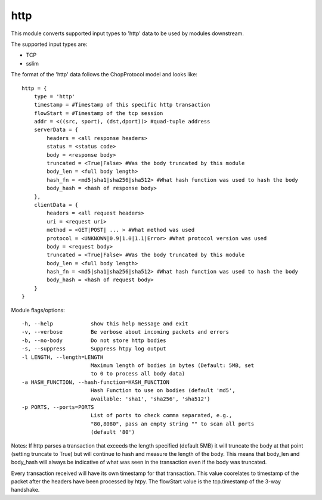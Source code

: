 .. _http:

http
====

This module converts supported input types to 'http' data to be used by modules downstream.

The supported input types are:

* TCP
* sslim

The format of the 'http' data follows the ChopProtocol model and looks like::

    http = {
        type = 'http'
        timestamp = #Timestamp of this specific http transaction
        flowStart = #Timestamp of the tcp session
        addr = <((src, sport), (dst,dport))> #quad-tuple address
        serverData = {
            headers = <all response headers>
            status = <status code>
            body = <response body>
            truncated = <True|False> #Was the body truncated by this module
            body_len = <full body length>
            hash_fn = <md5|sha1|sha256|sha512> #What hash function was used to hash the body
            body_hash = <hash of response body>
        },
        clientData = {
            headers = <all request headers>
            uri = <request uri>
            method = <GET|POST| ... > #What method was used
            protocol = <UNKNOWN|0.9|1.0|1.1|Error> #What protocol version was used 
            body = <request body>
            truncated = <True|False> #Was the body truncated by this module
            body_len = <full body length>
            hash_fn = <md5|sha1|sha256|sha512> #What hash function was used to hash the body
            body_hash = <hash of request body>
        }
    }


Module flags/options::

  -h, --help            show this help message and exit
  -v, --verbose         Be verbose about incoming packets and errors
  -b, --no-body         Do not store http bodies
  -s, --suppress        Suppress htpy log output
  -l LENGTH, --length=LENGTH
                        Maximum length of bodies in bytes (Default: 5MB, set
                        to 0 to process all body data)
  -a HASH_FUNCTION, --hash-function=HASH_FUNCTION
                        Hash Function to use on bodies (default 'md5',
                        available: 'sha1', 'sha256', 'sha512')
  -p PORTS, --ports=PORTS
                        List of ports to check comma separated, e.g.,
                        "80,8080", pass an empty string "" to scan all ports
                        (default '80')


Notes:
If http parses a transaction that exceeds the length specified (default 5MB)
it will truncate the body at that point (setting truncate to True) but will
continue to hash and measure the length of the body. This means that body_len 
and body_hash will always be indicative of what was seen in the transaction 
even if the body was truncated.

Every transaction received will have its own timestamp for that transaction.
This value coorelates to timestamp of the packet after the headers have been
processed by htpy. The flowStart value is the tcp.timestamp of the 3-way
handshake.
